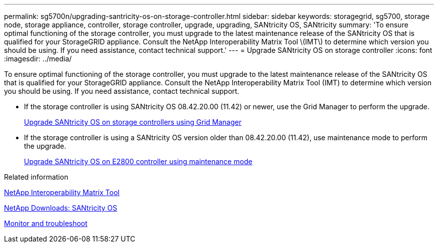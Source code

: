 ---
permalink: sg5700n/upgrading-santricity-os-on-storage-controller.html
sidebar: sidebar
keywords: storagegrid, sg5700, storage node, storage appliance, controller, storage controller, upgrade, upgrading, SANtricity OS, SANtricity
summary: 'To ensure optimal functioning of the storage controller, you must upgrade to the latest maintenance release of the SANtricity OS that is qualified for your StorageGRID appliance. Consult the NetApp Interoperability Matrix Tool \(IMT\) to determine which version you should be using. If you need assistance, contact technical support.'
---
= Upgrade SANtricity OS on storage controller
:icons: font
:imagesdir: ../media/

[.lead]
To ensure optimal functioning of the storage controller, you must upgrade to the latest maintenance release of the SANtricity OS that is qualified for your StorageGRID appliance. Consult the NetApp Interoperability Matrix Tool (IMT) to determine which version you should be using. If you need assistance, contact technical support.

* If the storage controller is using SANtricity OS 08.42.20.00 (11.42) or newer, use the Grid Manager to perform the upgrade.
+
xref:upgrading-santricity-os-on-storage-controllers-using-grid-manager-sg5700.adoc[Upgrade SANtricity OS on storage controllers using Grid Manager]

* If the storage controller is using a SANtricity OS version older than 08.42.20.00 (11.42), use maintenance mode to perform the upgrade.
+
xref:upgrading-santricity-os-on-e2800-controller-using-maintenance-mode.adoc[Upgrade SANtricity OS on E2800 controller using maintenance mode]

.Related information

https://mysupport.netapp.com/matrix[NetApp Interoperability Matrix Tool^]

https://mysupport.netapp.com/site/products/all/details/eseries-santricityos/downloads-tab[NetApp Downloads: SANtricity OS^]

xref:../monitor/index.adoc[Monitor and troubleshoot]
